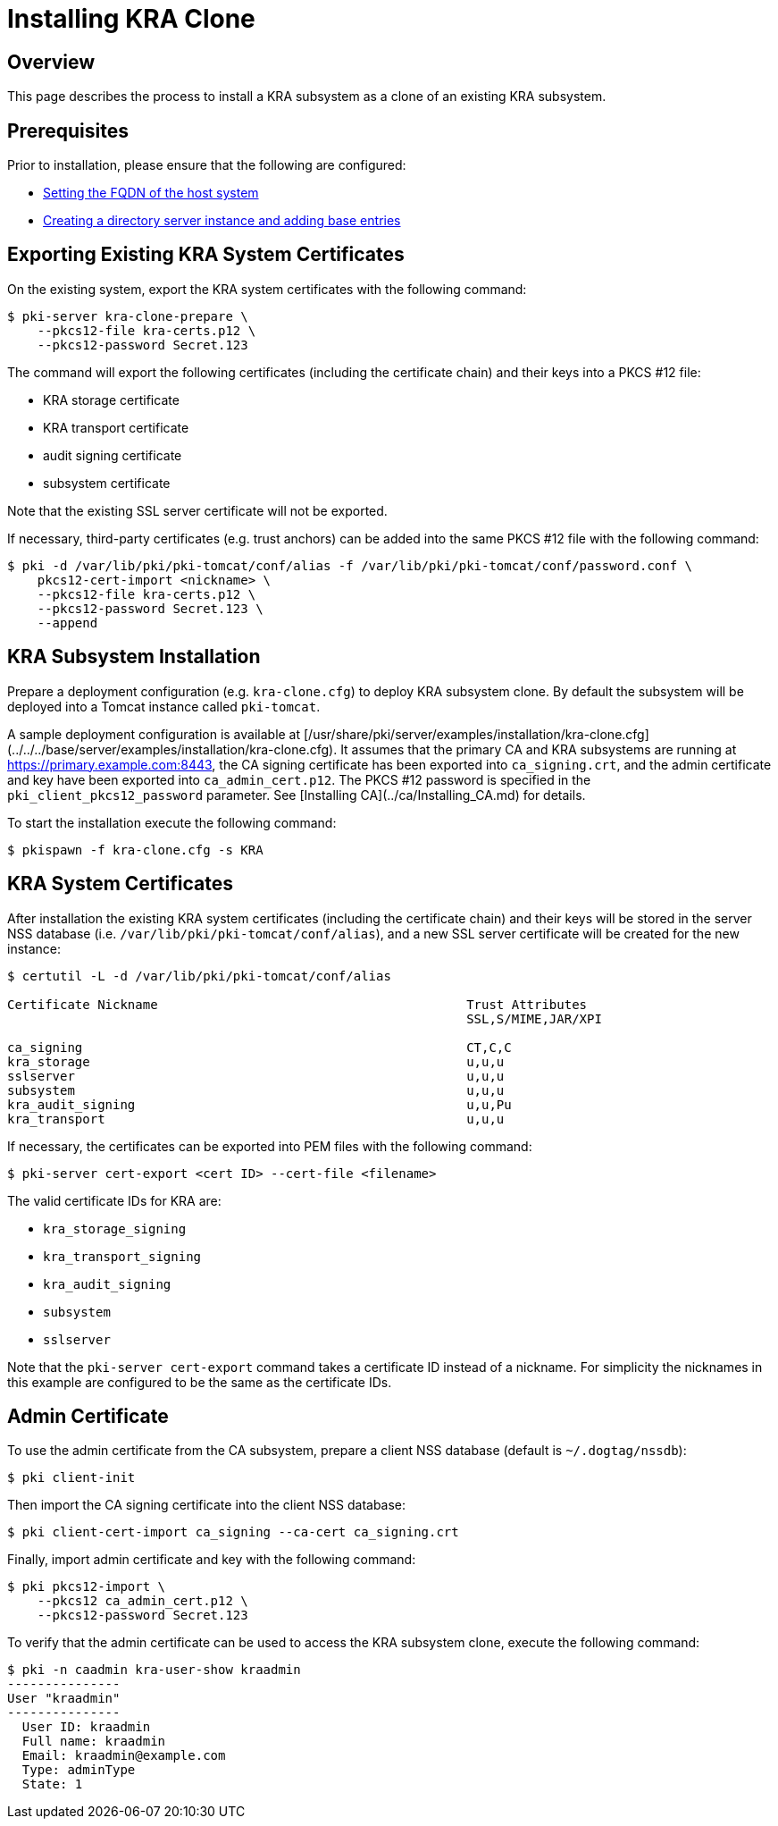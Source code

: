 = Installing KRA Clone =

== Overview ==

This page describes the process to install a KRA subsystem as a clone of an existing KRA subsystem.

== Prerequisites ==
Prior to installation, please ensure that the following are configured:

* link:../others/FQDN_Configuration.adoc[Setting the FQDN of the host system]
* link:../others/Creating_DS_instance.adoc[Creating a directory server instance and adding base entries]

== Exporting Existing KRA System Certificates ==

On the existing system, export the KRA system certificates with the following command:

```
$ pki-server kra-clone-prepare \
    --pkcs12-file kra-certs.p12 \
    --pkcs12-password Secret.123
```

The command will export the following certificates (including the certificate chain) and their keys into a PKCS #12 file:

* KRA storage certificate
* KRA transport certificate
* audit signing certificate
* subsystem certificate

Note that the existing SSL server certificate will not be exported.

If necessary, third-party certificates (e.g. trust anchors) can be added into the same PKCS #12 file with the following command:

```
$ pki -d /var/lib/pki/pki-tomcat/conf/alias -f /var/lib/pki/pki-tomcat/conf/password.conf \
    pkcs12-cert-import <nickname> \
    --pkcs12-file kra-certs.p12 \
    --pkcs12-password Secret.123 \
    --append
```

== KRA Subsystem Installation ==

Prepare a deployment configuration (e.g. `kra-clone.cfg`) to deploy KRA subsystem clone.
By default the subsystem will be deployed into a Tomcat instance called `pki-tomcat`.

A sample deployment configuration is available at [/usr/share/pki/server/examples/installation/kra-clone.cfg](../../../base/server/examples/installation/kra-clone.cfg).
It assumes that the primary CA and KRA subsystems are running at https://primary.example.com:8443,
the CA signing certificate has been exported into `ca_signing.crt`,
and the admin certificate and key have been exported into `ca_admin_cert.p12`.
The PKCS #12 password is specified in the `pki_client_pkcs12_password` parameter.
See [Installing CA](../ca/Installing_CA.md) for details.

To start the installation execute the following command:

```
$ pkispawn -f kra-clone.cfg -s KRA
```

== KRA System Certificates ==

After installation the existing KRA system certificates (including the certificate chain)
and their keys will be stored in the server NSS database (i.e. `/var/lib/pki/pki-tomcat/conf/alias`),
and a new SSL server certificate will be created for the new instance:

```
$ certutil -L -d /var/lib/pki/pki-tomcat/conf/alias

Certificate Nickname                                         Trust Attributes
                                                             SSL,S/MIME,JAR/XPI

ca_signing                                                   CT,C,C
kra_storage                                                  u,u,u
sslserver                                                    u,u,u
subsystem                                                    u,u,u
kra_audit_signing                                            u,u,Pu
kra_transport                                                u,u,u
```

If necessary, the certificates can be exported into PEM files with the following command:

```
$ pki-server cert-export <cert ID> --cert-file <filename>
```

The valid certificate IDs for KRA are:

* `kra_storage_signing`
* `kra_transport_signing`
* `kra_audit_signing`
* `subsystem`
* `sslserver`

Note that the `pki-server cert-export` command takes a certificate ID instead of a nickname.
For simplicity the nicknames in this example are configured to be the same as the certificate IDs.

== Admin Certificate ==

To use the admin certificate from the CA subsystem, prepare a client NSS database (default is `~/.dogtag/nssdb`):

```
$ pki client-init
```

Then import the CA signing certificate into the client NSS database:

```
$ pki client-cert-import ca_signing --ca-cert ca_signing.crt
```

Finally, import admin certificate and key with the following command:

```
$ pki pkcs12-import \
    --pkcs12 ca_admin_cert.p12 \
    --pkcs12-password Secret.123
```

To verify that the admin certificate can be used to access the KRA subsystem clone, execute the following command:

```
$ pki -n caadmin kra-user-show kraadmin
---------------
User "kraadmin"
---------------
  User ID: kraadmin
  Full name: kraadmin
  Email: kraadmin@example.com
  Type: adminType
  State: 1
```
